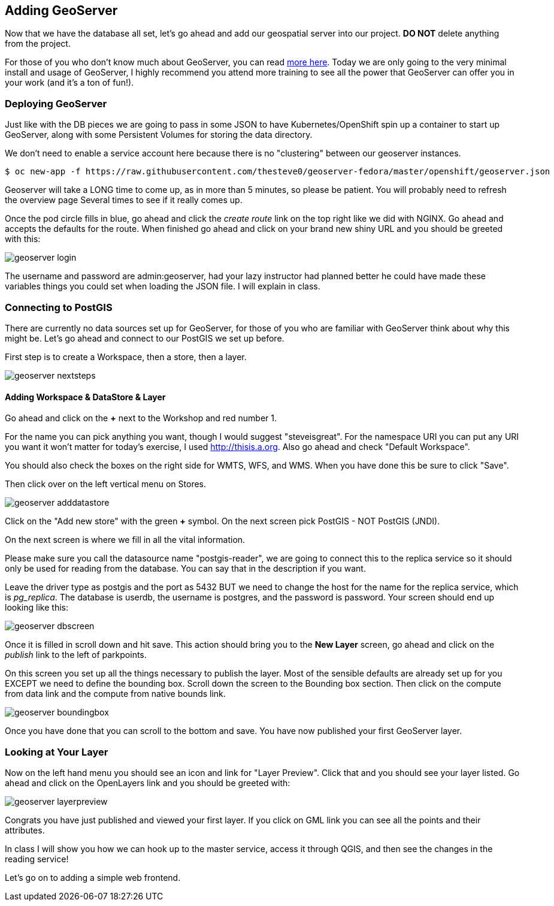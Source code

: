 == Adding GeoServer

Now that we have the database all set, let's go ahead and add our geospatial server
into our project. *DO NOT* delete anything from the project.

For those of you who don't know much about GeoServer, you can read http://geoserver.org/[more here].
Today we are only going to the very minimal install and usage of GeoServer, I highly recommend
you attend more training to see all the power that GeoServer can offer you in your work (and it's a ton of fun!).

=== Deploying GeoServer

Just like with the DB pieces we are going to pass in some JSON to have Kubernetes/OpenShift spin up a container to
start up GeoServer, along with some Persistent Volumes for storing the data directory.

We don't need to enable a service account here because there is no "clustering" between our geoserver
instances.

[source, bash]
----

$ oc new-app -f https://raw.githubusercontent.com/thesteve0/geoserver-fedora/master/openshift/geoserver.json

----

Geoserver will take a LONG time to come up, as in more than 5 minutes, so please be patient. You will probably need to refresh the overview page
Several times to see if it really comes up.

Once the pod circle fills in blue, go ahead and click the _create route_ link on the top right like we did with NGINX.
Go ahead and accepts the defaults for the route. When finished go ahead and click on your brand new shiny URL and you
should be greeted with this:

image::common/geoserver_login.png[]

The username and password are admin:geoserver, had your lazy instructor had planned better he could have made these variables
things you could set when loading the JSON file. I will explain in class.

=== Connecting to PostGIS

There are currently no data sources set up for GeoServer, for those of you who are familiar with GeoServer think about why this might be.
Let's go ahead and connect to our PostGIS we set up before.

First step is to create a Workspace, then a store, then a layer.


image::common/geoserver_nextsteps.png[]

==== Adding Workspace & DataStore & Layer
Go ahead and click on the *+* next to the Workshop and red number 1.

For the name you can pick anything you want, though I would suggest "steveisgreat". For the namespace URI
you can put any URI you want it won't matter for today's exercise, I used http://thisis.a.org. Also go ahead and check "Default Workspace".

You should also check the boxes on the right side for WMTS, WFS, and WMS. When you have done this be sure to click "Save".

Then click over on the left vertical menu on Stores.

image::common/geoserver_adddatastore.png[]

Click on the "Add new store" with the green *+* symbol. On the next screen pick PostGIS - NOT PostGIS (JNDI).

On the next screen is where we fill in all the vital information.

Please make sure you call the datasource name "postgis-reader", we are going to connect this to the replica service so it should
only be used for reading from the database. You can say that in the description if you want.

Leave the driver type as postgis and the port as 5432 BUT we need to change the host for the name for the replica service, which is _pg_replica_. The
database is userdb, the username is postgres, and the password is password. Your screen should end up looking like this:

image::common/geoserver_dbscreen.png[]

Once it is filled in scroll down and hit save. This action should bring you to the *New Layer* screen, go ahead
and click on the _publish_ link to the left of parkpoints.

On this screen you set up all the things necessary to publish the layer. Most of the sensible
defaults are already set up for you EXCEPT we need to define the bounding box. Scroll down the screen to the Bounding box
section. Then click on the compute from data link and the compute from native bounds link.

image::common/geoserver_boundingbox.png[]

Once you have done that you can scroll to the bottom and save. You have now published your first GeoServer layer.

=== Looking at Your Layer

Now on the left hand menu you should see an icon and link for "Layer Preview". Click that and you should see your layer listed. Go ahead and
click on the OpenLayers link and you should be greeted with:

image::common/geoserver_layerpreview.png[]

Congrats you have just published and viewed your first layer. If you click on GML link you can see all the points and their attributes.

In class I will show you how we can hook up to the master service, access it through QGIS, and then see the changes in the reading service!

Let's go on to adding a simple web frontend.

<<<<
